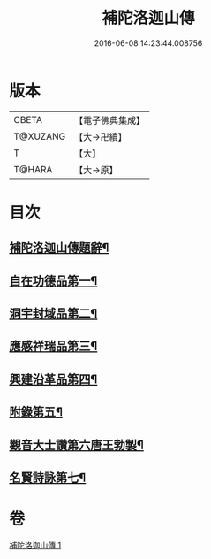 #+TITLE: 補陀洛迦山傳 
#+DATE: 2016-06-08 14:23:44.008756

* 版本
 |     CBETA|【電子佛典集成】|
 |  T@XUZANG|【大→卍續】  |
 |         T|【大】     |
 |    T@HARA|【大→原】   |

* 目次
** [[file:KR6r0136_001.txt::001-1135a24][補陀洛迦山傳題辭¶]]
** [[file:KR6r0136_001.txt::001-1135b28][自在功德品第一¶]]
** [[file:KR6r0136_001.txt::001-1136a27][洞宇封域品第二¶]]
** [[file:KR6r0136_001.txt::001-1136c14][應感祥瑞品第三¶]]
** [[file:KR6r0136_001.txt::001-1137c13][興建沿革品第四¶]]
** [[file:KR6r0136_001.txt::001-1138b18][附錄第五¶]]
** [[file:KR6r0136_001.txt::001-1139a8][觀音大士讚第六唐王勃製¶]]
** [[file:KR6r0136_001.txt::001-1139b19][名賢詩詠第七¶]]

* 卷
[[file:KR6r0136_001.txt][補陀洛迦山傳 1]]


